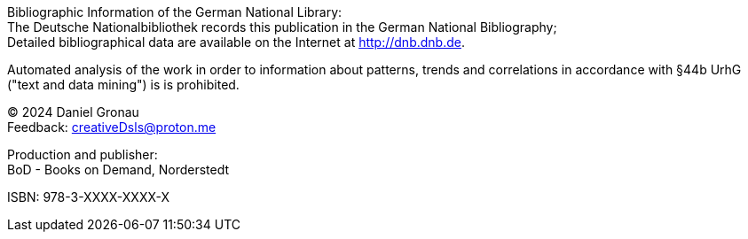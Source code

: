 [colophon]

{empty} +
{empty} +
{empty} +
{empty} +
{empty} +
{empty} +
{empty} +
{empty} +
{empty} +
{empty} +
{empty} +
{empty} +
{empty} +
{empty} +
{empty} +
{empty} +
{empty} +
{empty} +
{empty} +
{empty} +
{empty} +
{empty} +
{empty} +
{empty} +
{empty} +
{empty} +
{empty} +
{empty} +
{empty} +
{empty} +
{empty} +
{empty} +
{empty} +
{empty} 

Bibliographic Information of the German National Library: +
The Deutsche Nationalbibliothek records this
publication in the German National Bibliography; +
Detailed bibliographical data are available on the Internet
at http://dnb.dnb.de.

Automated analysis of the work in order to information about patterns, trends and
correlations in accordance with §44b UrhG ("text and data mining") is
is prohibited.

[%hardbreaks]
(C) 2024 Daniel Gronau
Feedback: creativeDsls@proton.me

[%hardbreaks]
Production and publisher:
BoD - Books on Demand, Norderstedt

ISBN: 978-3-XXXX-XXXX-X
